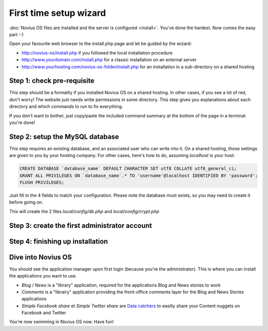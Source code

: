 First time setup wizard
=======================

:doc:`Novius OS files are installed and the server is configured <install>`. You've done the hardest. Now comes the easy part :-)

Open your favourite web browser to the install.php page and let be guided by the wizard:

* http://novius-os/install.php if you followed the local installation procedure
* http://www.yourdomain.com/install.php for a classic installation on an external server
* http://www.yourhosting.com/novius-os-folder/install.php for an installation in a sub-directory on a shared hosting


Step 1: check pre-requisite
---------------------------

This step should be a formality if you installed Novius OS on a shared hosting.
In other cases, if you see a lot of red, don't worry! The website just needs write permissions in some directory. This step gives you explanations about each directory and which commands to run to fix everything.

.. image:: /install/images/step-1a.png
	:alt: Step 1a

If you don't want to bother, just copy/paste the included command summary at the bottom of the page in a terminal: you're done!

.. image:: /install/images/step-1b.png
	:alt: Step 1b

Step 2: setup the MySQL database
--------------------------------

This step requires an existing database, and an associated user who can write into it. On a shared hosting, those settings are given to you by your hosting company. For other cases, here's how to do, assuming `localhost` is your host:

.. code-block:: sql

    CREATE DATABASE `database_name` DEFAULT CHARACTER SET utf8 COLLATE utf8_general_ci;
    GRANT ALL PRIVILEGES ON `database_name`.* TO 'username'@localhost IDENTIFIED BY 'password';
    FLUSH PRIVILEGES;

Just fill in the 4 fields to match your configuration. Please note the database must exists, so you may need to create it before going on.

.. image:: /install/images/step-2.png
	:alt: Step 2

This will create the 2 files *local/config/db.php* and *local/config/crypt.php*

Step 3: create the first administrator account
----------------------------------------------

.. image:: /install/images/step-3.png
	:alt: Step 3


Step 4: finishing up installation
---------------------------------

.. image:: /install/images/step-4.png
	:alt: Step 4



Dive into Novius OS
-------------------

.. image:: /install/images/step-login.png
	:alt: Login Screen

You should see the application manager upon first login (because you're the administrator). This is where you can install the applications you want to use.

.. image:: /install/images/step-appmanager.png
	:alt: Applications manager

* *Blog / News* is a "library" application, required for the applications Blog and News stories to work
* *Comments* is a "librairy" application providing the front-office comments layer for the Blog and News Stories applications
* *Simple Facebook share* et *Simple Twitter share*  are `Data catchers <http://novius-os.github.com/docs/applications.html#sharing>`_ to easilly share your Content nuggets on Facebook and Twitter

You're now swimming in Novius OS now. Have fun!
